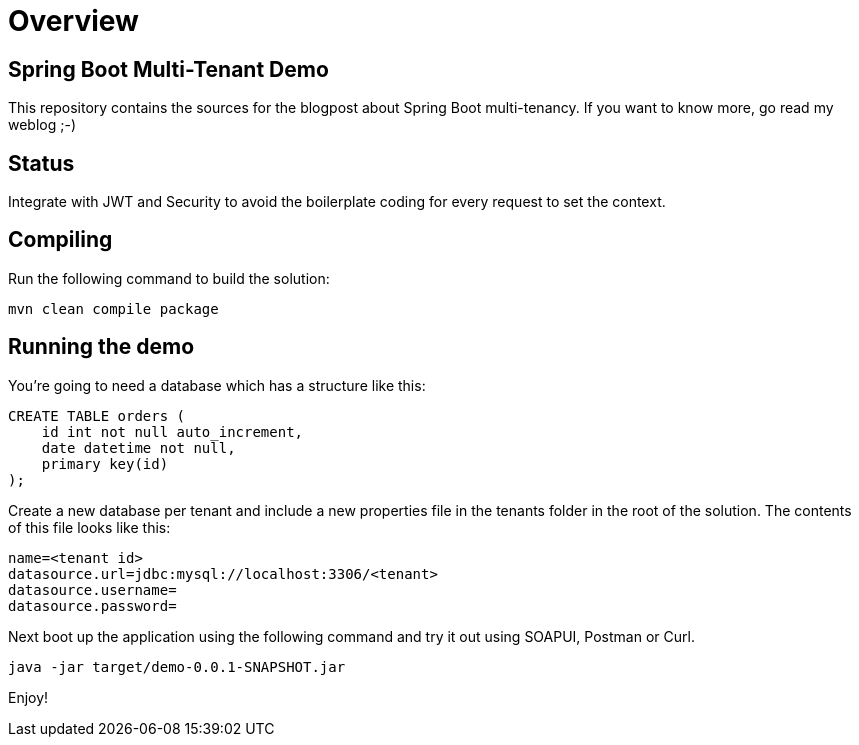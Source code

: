 = Overview

== Spring Boot Multi-Tenant Demo

This repository contains the sources for the blogpost about Spring Boot multi-tenancy.
If you want to know more, go read my weblog ;-)

== Status

Integrate with JWT and Security to avoid the boilerplate coding for every request to set the context.

== Compiling

Run the following command to build the solution:

----
mvn clean compile package

----

== Running the demo

You're going to need a database which has a structure like this:

----
CREATE TABLE orders (
    id int not null auto_increment,
    date datetime not null,
    primary key(id)
);
----

Create a new database per tenant and include a new properties file
in the tenants folder in the root of the solution.
The contents of this file looks like this:

----
name=<tenant id>
datasource.url=jdbc:mysql://localhost:3306/<tenant>
datasource.username=
datasource.password=
----

Next boot up the application using the following command and try it out using SOAPUI, Postman or Curl.

----
java -jar target/demo-0.0.1-SNAPSHOT.jar
----

Enjoy!